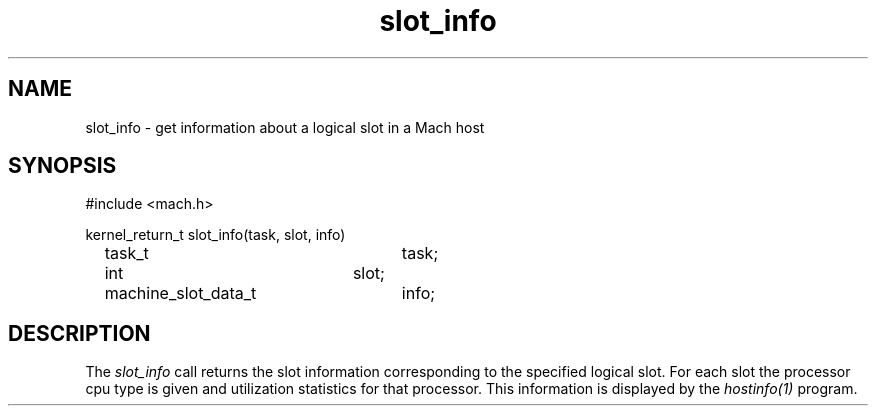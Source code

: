 .TH slot_info 2 3/25/87
.CM 4
.SH NAME
.nf
slot_info \- get information about a logical slot in a Mach host
.SH SYNOPSIS
.nf
#include <mach.h>

kernel_return_t slot_info(task, slot, info)
	task_t			task;
	int			slot;
	machine_slot_data_t	info;
.SH DESCRIPTION
The
.I slot_info
call returns the slot information corresponding to the specified logical slot.
For each slot the processor cpu type is given and
utilization statistics for that processor.
This information is displayed by the
.I hostinfo(1)
program.
